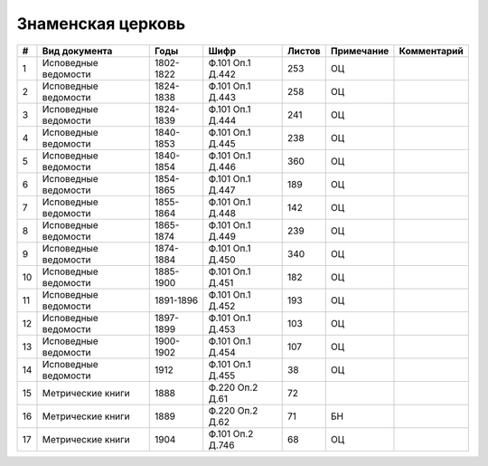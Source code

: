 
.. Church datasheet RST template
.. Autogenerated by cfp-sphinx.py

.. index:: Знаменская церковь

Знаменская церковь
==================

.. list-table::
   :header-rows: 1

   * - #
     - Вид документа
     - Годы
     - Шифр
     - Листов
     - Примечание
     - Комментарий

   * - 1
     - Исповедные ведомости
     - 1802-1822
     - Ф.101 Оп.1 Д.442
     - 253
     - ОЦ
     - 
   * - 2
     - Исповедные ведомости
     - 1824-1838
     - Ф.101 Оп.1 Д.443
     - 258
     - ОЦ
     - 
   * - 3
     - Исповедные ведомости
     - 1824-1839
     - Ф.101 Оп.1 Д.444
     - 241
     - ОЦ
     - 
   * - 4
     - Исповедные ведомости
     - 1840-1853
     - Ф.101 Оп.1 Д.445
     - 238
     - ОЦ
     - 
   * - 5
     - Исповедные ведомости
     - 1840-1854
     - Ф.101 Оп.1 Д.446
     - 360
     - ОЦ
     - 
   * - 6
     - Исповедные ведомости
     - 1854-1865
     - Ф.101 Оп.1 Д.447
     - 189
     - ОЦ
     - 
   * - 7
     - Исповедные ведомости
     - 1855-1864
     - Ф.101 Оп.1 Д.448
     - 142
     - ОЦ
     - 
   * - 8
     - Исповедные ведомости
     - 1865-1874
     - Ф.101 Оп.1 Д.449
     - 239
     - ОЦ
     - 
   * - 9
     - Исповедные ведомости
     - 1874-1884
     - Ф.101 Оп.1 Д.450
     - 340
     - ОЦ
     - 
   * - 10
     - Исповедные ведомости
     - 1885-1900
     - Ф.101 Оп.1 Д.451
     - 182
     - ОЦ
     - 
   * - 11
     - Исповедные ведомости
     - 1891-1896
     - Ф.101 Оп.1 Д.452
     - 193
     - ОЦ
     - 
   * - 12
     - Исповедные ведомости
     - 1897-1899
     - Ф.101 Оп.1 Д.453
     - 103
     - ОЦ
     - 
   * - 13
     - Исповедные ведомости
     - 1900-1902
     - Ф.101 Оп.1 Д.454
     - 107
     - ОЦ
     - 
   * - 14
     - Исповедные ведомости
     - 1912
     - Ф.101 Оп.1 Д.455
     - 38
     - ОЦ
     - 
   * - 15
     - Метрические книги
     - 1888
     - Ф.220 Оп.2 Д.61
     - 72
     - 
     - 
   * - 16
     - Метрические книги
     - 1889
     - Ф.220 Оп.2 Д.62
     - 71
     - БН
     - 
   * - 17
     - Метрические книги
     - 1904
     - Ф.101 Оп.2 Д.746
     - 68
     - ОЦ
     - 


